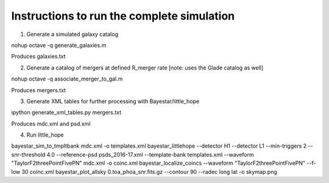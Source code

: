 
Instructions to run the complete simulation
===========================================

1. Generate a simulated galaxy catalog

nohup octave -q generate_galaxies.m

Produces galaxies.txt

2. Generate a catalog of mergers at defined R_merger rate
   [note: uses the Glade catalog as well]

nohup octave -q associate_merger_to_gal.m

Produces mergers.txt

3. Generate XML tables for further processing with Bayestar/little_hope

ipython generate_xml_tables.py mergers.txt

Produces mdc.xml and psd.xml

4. Run little_hope

bayestar_sim_to_tmpltbank mdc.xml -o templates.xml
bayestar_littlehope --detector H1 --detector L1 --min-triggers 2 --snr-threshold 4.0 --reference-psd psds_2016-17.xml --template-bank templates.xml --waveform "TaylorF2threePointFivePN" mdc.xml -o coinc.xml
bayestar_localize_coincs --waveform "TaylorF2threePointFivePN" --f-low 30 coinc.xml
bayestar_plot_allsky 0.toa_phoa_snr.fits.gz --contour 90 --radec long lat -o skymap.png
